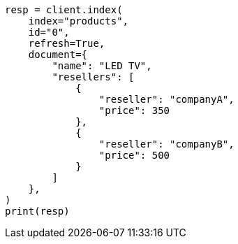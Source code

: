 // This file is autogenerated, DO NOT EDIT
// aggregations/bucket/nested-aggregation.asciidoc:38

[source, python]
----
resp = client.index(
    index="products",
    id="0",
    refresh=True,
    document={
        "name": "LED TV",
        "resellers": [
            {
                "reseller": "companyA",
                "price": 350
            },
            {
                "reseller": "companyB",
                "price": 500
            }
        ]
    },
)
print(resp)
----
